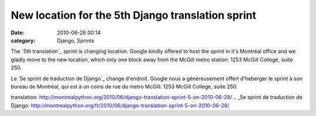 New location for the 5th Django translation sprint
##################################################
:date: 2010-06-26 00:14
:category: Django, Sprints

The `5th translation`_ sprint is changing location. Google kindly
offered to host the sprint in it's Montréal office and we gladly move to
the new location, which only one block away from the McGill metro
station: 1253 McGill College, suite 250.

Le `5e sprint de traduction de Django`_ change d'endroit. Google nous a
généreusement offert d'heberger le sprint à son bureau de Montréal, qui
est à un coins de rue du metro McGill: 1253 McGill College, suite 250.

.. raw:: html

   </p>

.. _5th
translation: http://montrealpython.org/2010/06/django-translation-sprint-5-on-2010-06-28/
.. _5e sprint de traduction de
Django: http://montrealpython.org/fr/2010/06/django-translation-sprint-5-on-2010-06-28/
